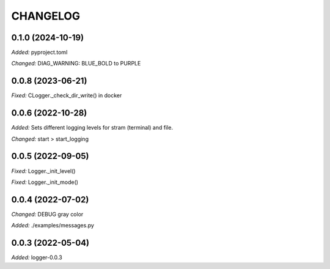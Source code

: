 
.. :changelog:

CHANGELOG
=========

0.1.0 (2024-10-19)
------------------

*Added:* pyproject.toml

*Changed:*  DIAG_WARNING: BLUE_BOLD to PURPLE


0.0.8 (2023-06-21)
------------------

*Fixed:* CLogger._check_dir_write() in docker


0.0.6 (2022-10-28)
------------------

*Added:* Sets different logging levels for stram (terminal) and file.

*Changed:* start > start_logging


0.0.5 (2022-09-05)
------------------

*Fixed:* Logger._init_level()

*Fixed:* Logger._init_mode()


0.0.4 (2022-07-02)
------------------

*Changed:* DEBUG gray color

*Added:* ./examples/messages.py


0.0.3 (2022-05-04)
------------------

*Added:* logger-0.0.3
